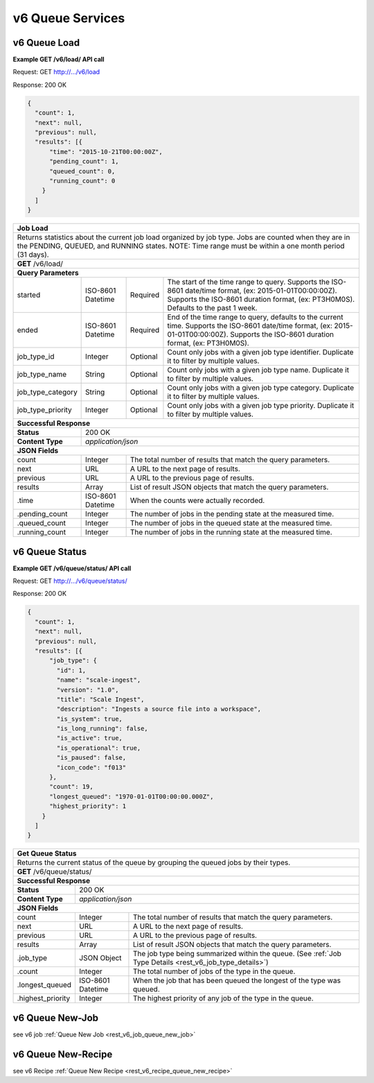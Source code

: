 
.. _rest_v6_queue:

v6 Queue Services
==================

.. _rest_v6_queue_load:

v6 Queue Load
-------------

**Example GET /v6/load/ API call**

Request: GET http://.../v6/load

Response: 200 OK

.. code-block:: javascript

    {
      "count": 1,
      "next": null,
      "previous": null,
      "results": [{
          "time": "2015-10-21T00:00:00Z",
          "pending_count": 1,
          "queued_count": 0,
          "running_count": 0
        }
      ]
    }

+-------------------------------------------------------------------------------------------------------------------------+
| **Job Load**                                                                                                            |
+=========================================================================================================================+
| Returns statistics about the current job load organized by job type. Jobs are counted when they are in the PENDING,     |
| QUEUED, and RUNNING states. NOTE: Time range must be within a one month period (31 days).                               |
+-------------------------------------------------------------------------------------------------------------------------+
| **GET** /v6/load/                                                                                                       |
+-------------------------------------------------------------------------------------------------------------------------+
| **Query Parameters**                                                                                                    |
+--------------------+-------------------+----------+---------------------------------------------------------------------+
| started            | ISO-8601 Datetime | Required | The start of the time range to query.                               |
|                    |                   |          | Supports the ISO-8601 date/time format, (ex: 2015-01-01T00:00:00Z). |
|                    |                   |          | Supports the ISO-8601 duration format, (ex: PT3H0M0S).              |
|                    |                   |          | Defaults to the past 1 week.                                        |
+--------------------+-------------------+----------+---------------------------------------------------------------------+
| ended              | ISO-8601 Datetime | Required | End of the time range to query, defaults to the current time.       |
|                    |                   |          | Supports the ISO-8601 date/time format, (ex: 2015-01-01T00:00:00Z). |
|                    |                   |          | Supports the ISO-8601 duration format, (ex: PT3H0M0S).              |
+--------------------+-------------------+----------+---------------------------------------------------------------------+
| job_type_id        | Integer           | Optional | Count only jobs with a given job type identifier.                   |
|                    |                   |          | Duplicate it to filter by multiple values.                          |
+--------------------+-------------------+----------+---------------------------------------------------------------------+
| job_type_name      | String            | Optional | Count only jobs with a given job type name.                         |
|                    |                   |          | Duplicate it to filter by multiple values.                          |
+--------------------+-------------------+----------+---------------------------------------------------------------------+
| job_type_category  | String            | Optional | Count only jobs with a given job type category.                     |
|                    |                   |          | Duplicate it to filter by multiple values.                          |
+--------------------+-------------------+----------+---------------------------------------------------------------------+
| job_type_priority  | Integer           | Optional | Count only jobs with a given job type priority.                     |
|                    |                   |          | Duplicate it to filter by multiple values.                          |
+--------------------+-------------------+----------+---------------------------------------------------------------------+
| **Successful Response**                                                                                                 |
+--------------------+----------------------------------------------------------------------------------------------------+
| **Status**         | 200 OK                                                                                             |
+--------------------+----------------------------------------------------------------------------------------------------+
| **Content Type**   | *application/json*                                                                                 |
+--------------------+----------------------------------------------------------------------------------------------------+
| **JSON Fields**                                                                                                         |
+--------------------+-------------------+--------------------------------------------------------------------------------+
| count              | Integer           | The total number of results that match the query parameters.                   |
+--------------------+-------------------+--------------------------------------------------------------------------------+
| next               | URL               | A URL to the next page of results.                                             |
+--------------------+-------------------+--------------------------------------------------------------------------------+
| previous           | URL               | A URL to the previous page of results.                                         |
+--------------------+-------------------+--------------------------------------------------------------------------------+
| results            | Array             | List of result JSON objects that match the query parameters.                   |
+--------------------+-------------------+--------------------------------------------------------------------------------+
| .time              | ISO-8601 Datetime | When the counts were actually recorded.                                        |
+--------------------+-------------------+--------------------------------------------------------------------------------+
| .pending_count     | Integer           | The number of jobs in the pending state at the measured time.                  |
+--------------------+-------------------+--------------------------------------------------------------------------------+
| .queued_count      | Integer           | The number of jobs in the queued state at the measured time.                   |
+--------------------+-------------------+--------------------------------------------------------------------------------+
| .running_count     | Integer           | The number of jobs in the running state at the measured time.                  |
+--------------------+-------------------+--------------------------------------------------------------------------------+

.. _rest_v6_queue_status:

v6 Queue Status
---------------

**Example GET /v6/queue/status/ API call**

Request: GET http://.../v6/queue/status/

Response: 200 OK

.. code-block:: javascript                                                                                              
                                                                                                                         
 {
   "count": 1,
   "next": null,
   "previous": null,
   "results": [{
       "job_type": {
         "id": 1,
         "name": "scale-ingest",
         "version": "1.0",
         "title": "Scale Ingest",
         "description": "Ingests a source file into a workspace",
         "is_system": true,
         "is_long_running": false,
         "is_active": true,
         "is_operational": true,
         "is_paused": false,
         "icon_code": "f013"
       },
       "count": 19,
       "longest_queued": "1970-01-01T00:00:00.000Z",
       "highest_priority": 1
     }
   ]
 } 
        
+-------------------------------------------------------------------------------------------------------------------------+
| **Get Queue Status**                                                                                                    |
+=========================================================================================================================+
| Returns the current status of the queue by grouping the queued jobs by their types.                                     |
+-------------------------------------------------------------------------------------------------------------------------+
| **GET** /v6/queue/status/                                                                                               |
+-------------------------------------------------------------------------------------------------------------------------+
| **Successful Response**                                                                                                 |
+--------------------+----------------------------------------------------------------------------------------------------+
| **Status**         | 200 OK                                                                                             |
+--------------------+----------------------------------------------------------------------------------------------------+
| **Content Type**   | *application/json*                                                                                 |
+--------------------+----------------------------------------------------------------------------------------------------+
| **JSON Fields**                                                                                                         |
+--------------------+-------------------+--------------------------------------------------------------------------------+
| count              | Integer           | The total number of results that match the query parameters.                   |
+--------------------+-------------------+--------------------------------------------------------------------------------+
| next               | URL               | A URL to the next page of results.                                             |
+--------------------+-------------------+--------------------------------------------------------------------------------+
| previous           | URL               | A URL to the previous page of results.                                         |
+--------------------+-------------------+--------------------------------------------------------------------------------+
| results            | Array             | List of result JSON objects that match the query parameters.                   |
+--------------------+-------------------+--------------------------------------------------------------------------------+
| .job_type          | JSON Object       | The job type being summarized within the queue.                                |
|                    |                   | (See :ref:`Job Type Details <rest_v6_job_type_details>`)                       |
+--------------------+-------------------+--------------------------------------------------------------------------------+
| .count             | Integer           | The total number of jobs of the type in the queue.                             |
+--------------------+-------------------+--------------------------------------------------------------------------------+
| .longest_queued    | ISO-8601 Datetime | When the job that has been queued the longest of the type was queued.          |
+--------------------+-------------------+--------------------------------------------------------------------------------+
| .highest_priority  | Integer           | The highest priority of any job of the type in the queue.                      |
+--------------------+-------------------+--------------------------------------------------------------------------------+

v6 Queue New-Job
----------------------

see v6 job :ref:`Queue New Job <rest_v6_job_queue_new_job>`

v6 Queue New-Recipe
----------------------

see v6 Recipe :ref:`Queue New Recipe <rest_v6_recipe_queue_new_recipe>`

